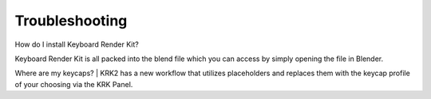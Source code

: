 Troubleshooting
~~~~

How do I install Keyboard Render Kit?


Keyboard Render Kit is all packed into the blend file which you can access by simply opening the file in Blender.

Where are my keycaps?
|
KRK2 has a new workflow that utilizes placeholders and replaces them with the keycap profile of your choosing via the KRK Panel.


